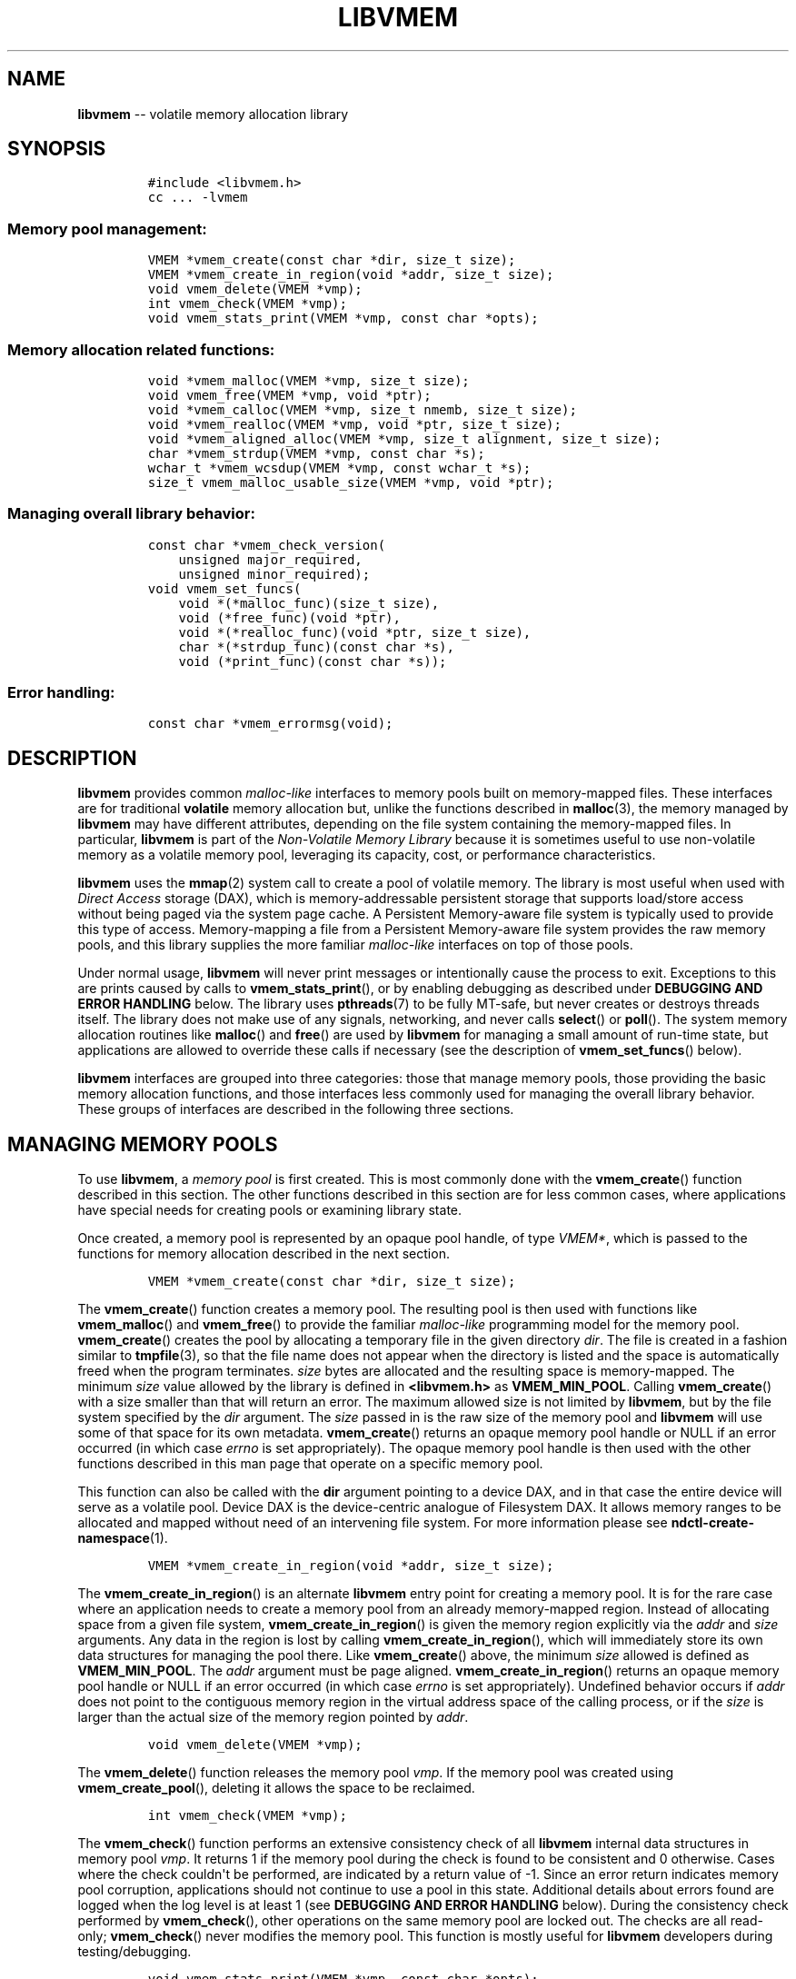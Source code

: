 .\" Automatically generated by Pandoc 1.16.0.2
.\"
.TH "LIBVMEM" "3" "2017-06-09" "NVM Library - vmem API version 1.0" "NVML Programmer's Manual"
.hy
.\" Copyright 2014-2017, Intel Corporation
.\"
.\" Redistribution and use in source and binary forms, with or without
.\" modification, are permitted provided that the following conditions
.\" are met:
.\"
.\"     * Redistributions of source code must retain the above copyright
.\"       notice, this list of conditions and the following disclaimer.
.\"
.\"     * Redistributions in binary form must reproduce the above copyright
.\"       notice, this list of conditions and the following disclaimer in
.\"       the documentation and/or other materials provided with the
.\"       distribution.
.\"
.\"     * Neither the name of the copyright holder nor the names of its
.\"       contributors may be used to endorse or promote products derived
.\"       from this software without specific prior written permission.
.\"
.\" THIS SOFTWARE IS PROVIDED BY THE COPYRIGHT HOLDERS AND CONTRIBUTORS
.\" "AS IS" AND ANY EXPRESS OR IMPLIED WARRANTIES, INCLUDING, BUT NOT
.\" LIMITED TO, THE IMPLIED WARRANTIES OF MERCHANTABILITY AND FITNESS FOR
.\" A PARTICULAR PURPOSE ARE DISCLAIMED. IN NO EVENT SHALL THE COPYRIGHT
.\" OWNER OR CONTRIBUTORS BE LIABLE FOR ANY DIRECT, INDIRECT, INCIDENTAL,
.\" SPECIAL, EXEMPLARY, OR CONSEQUENTIAL DAMAGES (INCLUDING, BUT NOT
.\" LIMITED TO, PROCUREMENT OF SUBSTITUTE GOODS OR SERVICES; LOSS OF USE,
.\" DATA, OR PROFITS; OR BUSINESS INTERRUPTION) HOWEVER CAUSED AND ON ANY
.\" THEORY OF LIABILITY, WHETHER IN CONTRACT, STRICT LIABILITY, OR TORT
.\" (INCLUDING NEGLIGENCE OR OTHERWISE) ARISING IN ANY WAY OUT OF THE USE
.\" OF THIS SOFTWARE, EVEN IF ADVISED OF THE POSSIBILITY OF SUCH DAMAGE.
.SH NAME
.PP
\f[B]libvmem\f[] \-\- volatile memory allocation library
.SH SYNOPSIS
.IP
.nf
\f[C]
#include\ <libvmem.h>
cc\ ...\ \-lvmem
\f[]
.fi
.SS Memory pool management:
.IP
.nf
\f[C]
VMEM\ *vmem_create(const\ char\ *dir,\ size_t\ size);
VMEM\ *vmem_create_in_region(void\ *addr,\ size_t\ size);
void\ vmem_delete(VMEM\ *vmp);
int\ vmem_check(VMEM\ *vmp);
void\ vmem_stats_print(VMEM\ *vmp,\ const\ char\ *opts);
\f[]
.fi
.SS Memory allocation related functions:
.IP
.nf
\f[C]
void\ *vmem_malloc(VMEM\ *vmp,\ size_t\ size);
void\ vmem_free(VMEM\ *vmp,\ void\ *ptr);
void\ *vmem_calloc(VMEM\ *vmp,\ size_t\ nmemb,\ size_t\ size);
void\ *vmem_realloc(VMEM\ *vmp,\ void\ *ptr,\ size_t\ size);
void\ *vmem_aligned_alloc(VMEM\ *vmp,\ size_t\ alignment,\ size_t\ size);
char\ *vmem_strdup(VMEM\ *vmp,\ const\ char\ *s);
wchar_t\ *vmem_wcsdup(VMEM\ *vmp,\ const\ wchar_t\ *s);
size_t\ vmem_malloc_usable_size(VMEM\ *vmp,\ void\ *ptr);
\f[]
.fi
.SS Managing overall library behavior:
.IP
.nf
\f[C]
const\ char\ *vmem_check_version(
\ \ \ \ unsigned\ major_required,
\ \ \ \ unsigned\ minor_required);
void\ vmem_set_funcs(
\ \ \ \ void\ *(*malloc_func)(size_t\ size),
\ \ \ \ void\ (*free_func)(void\ *ptr),
\ \ \ \ void\ *(*realloc_func)(void\ *ptr,\ size_t\ size),
\ \ \ \ char\ *(*strdup_func)(const\ char\ *s),
\ \ \ \ void\ (*print_func)(const\ char\ *s));
\f[]
.fi
.SS Error handling:
.IP
.nf
\f[C]
const\ char\ *vmem_errormsg(void);
\f[]
.fi
.SH DESCRIPTION
.PP
\f[B]libvmem\f[] provides common \f[I]malloc\-like\f[] interfaces to
memory pools built on memory\-mapped files.
These interfaces are for traditional \f[B]volatile\f[] memory allocation
but, unlike the functions described in \f[B]malloc\f[](3), the memory
managed by \f[B]libvmem\f[] may have different attributes, depending on
the file system containing the memory\-mapped files.
In particular, \f[B]libvmem\f[] is part of the \f[I]Non\-Volatile Memory
Library\f[] because it is sometimes useful to use non\-volatile memory
as a volatile memory pool, leveraging its capacity, cost, or performance
characteristics.
.PP
\f[B]libvmem\f[] uses the \f[B]mmap\f[](2) system call to create a pool
of volatile memory.
The library is most useful when used with \f[I]Direct Access\f[] storage
(DAX), which is memory\-addressable persistent storage that supports
load/store access without being paged via the system page cache.
A Persistent Memory\-aware file system is typically used to provide this
type of access.
Memory\-mapping a file from a Persistent Memory\-aware file system
provides the raw memory pools, and this library supplies the more
familiar \f[I]malloc\-like\f[] interfaces on top of those pools.
.PP
Under normal usage, \f[B]libvmem\f[] will never print messages or
intentionally cause the process to exit.
Exceptions to this are prints caused by calls to
\f[B]vmem_stats_print\f[](), or by enabling debugging as described under
\f[B]DEBUGGING AND ERROR HANDLING\f[] below.
The library uses \f[B]pthreads\f[](7) to be fully MT\-safe, but never
creates or destroys threads itself.
The library does not make use of any signals, networking, and never
calls \f[B]select\f[]() or \f[B]poll\f[]().
The system memory allocation routines like \f[B]malloc\f[]() and
\f[B]free\f[]() are used by \f[B]libvmem\f[] for managing a small amount
of run\-time state, but applications are allowed to override these calls
if necessary (see the description of \f[B]vmem_set_funcs\f[]() below).
.PP
\f[B]libvmem\f[] interfaces are grouped into three categories: those
that manage memory pools, those providing the basic memory allocation
functions, and those interfaces less commonly used for managing the
overall library behavior.
These groups of interfaces are described in the following three
sections.
.SH MANAGING MEMORY POOLS
.PP
To use \f[B]libvmem\f[], a \f[I]memory pool\f[] is first created.
This is most commonly done with the \f[B]vmem_create\f[]() function
described in this section.
The other functions described in this section are for less common cases,
where applications have special needs for creating pools or examining
library state.
.PP
Once created, a memory pool is represented by an opaque pool handle, of
type \f[I]VMEM*\f[], which is passed to the functions for memory
allocation described in the next section.
.IP
.nf
\f[C]
VMEM\ *vmem_create(const\ char\ *dir,\ size_t\ size);
\f[]
.fi
.PP
The \f[B]vmem_create\f[]() function creates a memory pool.
The resulting pool is then used with functions like
\f[B]vmem_malloc\f[]() and \f[B]vmem_free\f[]() to provide the familiar
\f[I]malloc\-like\f[] programming model for the memory pool.
\f[B]vmem_create\f[]() creates the pool by allocating a temporary file
in the given directory \f[I]dir\f[].
The file is created in a fashion similar to \f[B]tmpfile\f[](3), so that
the file name does not appear when the directory is listed and the space
is automatically freed when the program terminates.
\f[I]size\f[] bytes are allocated and the resulting space is
memory\-mapped.
The minimum \f[I]size\f[] value allowed by the library is defined in
\f[B]<libvmem.h>\f[] as \f[B]VMEM_MIN_POOL\f[].
Calling \f[B]vmem_create\f[]() with a size smaller than that will return
an error.
The maximum allowed size is not limited by \f[B]libvmem\f[], but by the
file system specified by the \f[I]dir\f[] argument.
The \f[I]size\f[] passed in is the raw size of the memory pool and
\f[B]libvmem\f[] will use some of that space for its own metadata.
\f[B]vmem_create\f[]() returns an opaque memory pool handle or NULL if
an error occurred (in which case \f[I]errno\f[] is set appropriately).
The opaque memory pool handle is then used with the other functions
described in this man page that operate on a specific memory pool.
.PP
This function can also be called with the \f[B]dir\f[] argument pointing
to a device DAX, and in that case the entire device will serve as a
volatile pool.
Device DAX is the device\-centric analogue of Filesystem DAX.
It allows memory ranges to be allocated and mapped without need of an
intervening file system.
For more information please see \f[B]ndctl\-create\-namespace\f[](1).
.IP
.nf
\f[C]
VMEM\ *vmem_create_in_region(void\ *addr,\ size_t\ size);
\f[]
.fi
.PP
The \f[B]vmem_create_in_region\f[]() is an alternate \f[B]libvmem\f[]
entry point for creating a memory pool.
It is for the rare case where an application needs to create a memory
pool from an already memory\-mapped region.
Instead of allocating space from a given file system,
\f[B]vmem_create_in_region\f[]() is given the memory region explicitly
via the \f[I]addr\f[] and \f[I]size\f[] arguments.
Any data in the region is lost by calling
\f[B]vmem_create_in_region\f[](), which will immediately store its own
data structures for managing the pool there.
Like \f[B]vmem_create\f[]() above, the minimum \f[I]size\f[] allowed is
defined as \f[B]VMEM_MIN_POOL\f[].
The \f[I]addr\f[] argument must be page aligned.
\f[B]vmem_create_in_region\f[]() returns an opaque memory pool handle or
NULL if an error occurred (in which case \f[I]errno\f[] is set
appropriately).
Undefined behavior occurs if \f[I]addr\f[] does not point to the
contiguous memory region in the virtual address space of the calling
process, or if the \f[I]size\f[] is larger than the actual size of the
memory region pointed by \f[I]addr\f[].
.IP
.nf
\f[C]
void\ vmem_delete(VMEM\ *vmp);
\f[]
.fi
.PP
The \f[B]vmem_delete\f[]() function releases the memory pool
\f[I]vmp\f[].
If the memory pool was created using \f[B]vmem_create_pool\f[](),
deleting it allows the space to be reclaimed.
.IP
.nf
\f[C]
int\ vmem_check(VMEM\ *vmp);
\f[]
.fi
.PP
The \f[B]vmem_check\f[]() function performs an extensive consistency
check of all \f[B]libvmem\f[] internal data structures in memory pool
\f[I]vmp\f[].
It returns 1 if the memory pool during the check is found to be
consistent and 0 otherwise.
Cases where the check couldn\[aq]t be performed, are indicated by a
return value of \-1.
Since an error return indicates memory pool corruption, applications
should not continue to use a pool in this state.
Additional details about errors found are logged when the log level is
at least 1 (see \f[B]DEBUGGING AND ERROR HANDLING\f[] below).
During the consistency check performed by \f[B]vmem_check\f[](), other
operations on the same memory pool are locked out.
The checks are all read\-only; \f[B]vmem_check\f[]() never modifies the
memory pool.
This function is mostly useful for \f[B]libvmem\f[] developers during
testing/debugging.
.IP
.nf
\f[C]
void\ vmem_stats_print(VMEM\ *vmp,\ const\ char\ *opts);
\f[]
.fi
.PP
The \f[B]vmem_stats_print\f[]() function produces messages containing
statistics about the given memory pool.
The output is printed using \f[B]libvmem\f[]\[aq]s internal
\f[I]print_func\f[] function (see \f[B]vmem_set_funcs\f[]() below).
That means the output typically appears on \f[I]stderr\f[] unless the
caller supplies a replacement \f[I]print_func\f[] or sets the
environment variable \f[B]VMEM_LOG_FILE\f[] to direct output elsewhere.
The \f[I]opts\f[] string can either be NULL or it can contain a list of
options that change the stats printed.
General information that never changes during execution can be omitted
by specifying "g" as a character within the opts string.
The characters "m" and "a" can be specified to omit merged arena and per
arena statistics, respectively; "b" and "l" can be specified to omit per
size class statistics for bins and large objects, respectively.
Unrecognized characters are silently ignored.
Note that thread caching may prevent some statistics from being
completely up to date.
See \f[B]jemalloc\f[](3) for more detail (the description of the
available \f[I]opts\f[] above was taken from that man page).
.SH MEMORY ALLOCATION
.PP
This section describes the \f[I]malloc\-like\f[] API provided by
\f[B]libvmem\f[].
These functions provide the same semantics as their libc namesakes, but
operate on the memory pools specified by their first arguments.
.IP
.nf
\f[C]
void\ *vmem_malloc(VMEM\ *vmp,\ size_t\ size);
\f[]
.fi
.PP
The \f[B]vmem_malloc\f[]() function provides the same semantics as
\f[B]malloc\f[](3), but operates on the memory pool \f[I]vmp\f[] instead
of the process heap supplied by the system.
It allocates \f[I]size\f[] bytes and returns a pointer to the allocated
memory.
\f[I]The memory is not initialized\f[].
If \f[I]size\f[] is 0, then \f[B]vmem_malloc\f[]() returns either NULL,
or a unique pointer value that can later be successfully passed to
\f[B]vmem_free\f[]().
If \f[B]vmem_malloc\f[]() is unable to satisfy the allocation request, a
NULL pointer is returned and \f[I]errno\f[] is set appropriately.
.IP
.nf
\f[C]
void\ vmem_free(VMEM\ *vmp,\ void\ *ptr);
\f[]
.fi
.PP
The \f[B]vmem_free\f[]() function provides the same semantics as
\f[B]free\f[](3), but operates on the memory pool \f[I]vmp\f[] instead
of the process heap supplied by the system.
It frees the memory space pointed to by \f[I]ptr\f[], which must have
been returned by a previous call to \f[B]vmem_malloc\f[](),
\f[B]vmem_calloc\f[]() or \f[B]vmem_realloc\f[]() for \f[I]the same pool
of memory\f[].
Undefined behavior occurs if frees do not correspond to allocated memory
from the same memory pool.
If \f[I]ptr\f[] is NULL, no operation is performed.
.IP
.nf
\f[C]
void\ *vmem_calloc(VMEM\ *vmp,\ size_t\ nmemb,\ size_t\ size);
\f[]
.fi
.PP
The \f[B]vmem_calloc\f[]() function provides the same semantics as
\f[B]calloc\f[](3), but operates on the memory pool \f[I]vmp\f[] instead
of the process heap supplied by the system.
It allocates memory for an array of \f[I]nmemb\f[] elements of
\f[I]size\f[] bytes each and returns a pointer to the allocated memory.
The memory is set to zero.
If \f[I]nmemb\f[] or \f[I]size\f[] is 0, then \f[B]vmem_calloc\f[]()
returns either NULL, or a unique pointer value that can later be
successfully passed to \f[B]vmem_free\f[]().
If \f[B]vmem_calloc\f[]() is unable to satisfy the allocation request, a
NULL pointer is returned and \f[I]errno\f[] is set appropriately.
.IP
.nf
\f[C]
void\ *vmem_realloc(VMEM\ *vmp,\ void\ *ptr,\ size_t\ size);
\f[]
.fi
.PP
The \f[B]vmem_realloc\f[]() function provides the same semantics as
\f[B]realloc\f[](3), but operates on the memory pool \f[I]vmp\f[]
instead of the process heap supplied by the system.
It changes the size of the memory block pointed to by \f[I]ptr\f[] to
\f[I]size\f[] bytes.
The contents will be unchanged in the range from the start of the region
up to the minimum of the old and new sizes.
If the new size is larger than the old size, the added memory will
\f[I]not\f[] be initialized.
If \f[I]ptr\f[] is NULL, then the call is equivalent to
\f[I]vmem_malloc(vmp, size)\f[], for all values of \f[I]size\f[]; if
\f[I]size\f[] is equal to zero, and \f[I]ptr\f[] is not NULL, then the
call is equivalent to \f[I]vmem_free(vmp, ptr)\f[].
Unless \f[I]ptr\f[] is NULL, it must have been returned by an earlier
call to \f[B]vmem_malloc\f[](), \f[B]vmem_calloc\f[]() or
\f[B]vmem_realloc\f[]().
If the area pointed to was moved, a \f[I]vmem_free(vmp, ptr)\f[] is
done.
If \f[B]vmem_realloc\f[]() is unable to satisfy the allocation request,
a NULL pointer is returned and \f[I]errno\f[] is set appropriately.
.IP
.nf
\f[C]
void\ *vmem_aligned_alloc(VMEM\ *vmp,\ size_t\ alignment,\ size_t\ size);
\f[]
.fi
.PP
The \f[B]vmem_aligned_alloc\f[]() function provides the same semantics
as \f[B]aligned_alloc\f[](3), but operates on the memory pool
\f[I]vmp\f[] instead of the process heap supplied by the system.
It allocates \f[I]size\f[] bytes from the memory pool and returns a
pointer to the allocated memory.
The memory address will be a multiple of \f[I]alignment\f[], which must
be a power of two.
If \f[B]vmem_aligned_alloc\f[]() is unable to satisfy the allocation
request, a NULL pointer is returned and \f[I]errno\f[] is set
appropriately.
.IP
.nf
\f[C]
char\ *vmem_strdup(VMEM\ *vmp,\ const\ char\ *s);
\f[]
.fi
.PP
The \f[B]vmem_strdup\f[]() function provides the same semantics as
\f[B]strdup\f[](3), but operates on the memory pool \f[I]vmp\f[] instead
of the process heap supplied by the system.
It returns a pointer to a new string which is a duplicate of the string
\f[I]s\f[].
Memory for the new string is obtained with \f[B]vmem_malloc\f[](), on
the given memory pool, and can be freed with \f[B]vmem_free\f[]() on the
same memory pool.
If \f[B]vmem_strdup\f[]() is unable to satisfy the allocation request, a
NULL pointer is returned and \f[I]errno\f[] is set appropriately.
.IP
.nf
\f[C]
wchar_t\ *vmem_wcsdup(VMEM\ *vmp,\ const\ wchar_t\ *s);
\f[]
.fi
.PP
The \f[B]vmem_wcsdup\f[]() function provides the same semantics as
\f[B]wcsdup\f[](3), but operates on the memory pool \f[I]vmp\f[] instead
of the process heap supplied by the system.
It returns a pointer to a new wide character string which is a duplicate
of the wide character strin string \f[I]s\f[].
Memory for the new string is obtained with \f[B]vmem_malloc\f[](), on
the given memory pool, and can be freed with \f[B]vmem_free\f[]() on the
same memory pool.
If \f[B]vmem_wcsdup\f[]() is unable to satisfy the allocation request, a
NULL pointer is returned and \f[I]errno\f[] is set appropriately.
.IP
.nf
\f[C]
size_t\ vmem_malloc_usable_size(VMEM\ *vmp,\ void\ *ptr);
\f[]
.fi
.PP
The \f[B]vmem_malloc_usable_size\f[]() function provides the same
semantics as \f[B]malloc_usable_size\f[](3), but operates on the memory
pool \f[I]vmp\f[] instead of the process heap supplied by the system.
It returns the number of usable bytes in the block of allocated memory
pointed to by \f[I]ptr\f[], a pointer to a block of memory allocated by
\f[B]vmem_malloc\f[]() or a related function.
If \f[I]ptr\f[] is NULL, 0 is returned.
.SH MANAGING LIBRARY BEHAVIOR
.PP
The library entry points described in this section are less commonly
used than the previous section.
These entry points expose library information or alter the default
library behavior.
.IP
.nf
\f[C]
const\ char\ *vmem_check_version(
\ \ \ \ unsigned\ major_required,
\ \ \ \ unsigned\ minor_required);
\f[]
.fi
.PP
The \f[B]vmem_check_version\f[]() function is used to see if the
installed \f[B]libvmem\f[] supports the version of the library API
required by an application.
The easiest way to do this is for the application to supply the
compile\-time version information, supplied by defines in
\f[B]<libvmem.h>\f[], like this:
.IP
.nf
\f[C]
reason\ =\ vmem_check_version(VMEM_MAJOR_VERSION,
\ \ \ \ \ \ \ \ \ \ \ \ \ \ \ \ \ \ \ \ \ \ \ \ \ \ \ \ VMEM_MINOR_VERSION);
if\ (reason\ !=\ NULL)\ {
\ \ \ \ /*\ version\ check\ failed,\ reason\ string\ tells\ you\ why\ */
}
\f[]
.fi
.PP
Any mismatch in the major version number is considered a failure, but a
library with a newer minor version number will pass this check since
increasing minor versions imply backwards compatibility.
.PP
An application can also check specifically for the existence of an
interface by checking for the version where that interface was
introduced.
These versions are documented in this man page as follows: unless
otherwise specified, all interfaces described here are available in
version 1.0 of the library.
Interfaces added after version 1.0 will contain the text \f[I]introduced
in version x.y\f[] in the section of this manual describing the feature.
.PP
When the version check performed by \f[B]vmem_check_version\f[]() is
successful, the return value is NULL.
Otherwise the return value is a static string describing the reason for
failing the version check.
The string returned by \f[B]vmem_check_version\f[]() must not be
modified or freed.
.IP
.nf
\f[C]
void\ vmem_set_funcs(
\ \ \ \ void\ *(*malloc_func)(size_t\ size),
\ \ \ \ void\ (*free_func)(void\ *ptr),
\ \ \ \ void\ *(*realloc_func)(void\ *ptr,\ size_t\ size),
\ \ \ \ char\ *(*strdup_func)(const\ char\ *s),
\ \ \ \ void\ (*print_func)(const\ char\ *s));
\f[]
.fi
.PP
The \f[B]vmem_set_funcs\f[]() function allows an application to override
some interfaces used internally by \f[B]libvmem\f[].
Passing in NULL for any of the handlers will cause the \f[B]libvmem\f[]
default function to be used.
The library does not make heavy use of the system malloc functions, but
it does allocate approximately 4\-8 kilobytes for each memory pool in
use.
The only functions in the malloc family used by the library are
represented by the first four arguments to \f[B]vmem_set_funcs\f[]().
The \f[I]print_func\f[] function is called by \f[B]libvmem\f[] when the
\f[B]vmem_stats_print\f[]() entry point is used, or when additional
tracing is enabled in the debug version of the library as described in
the \f[B]DEBUGGING AND ERROR HANDLING\f[] section below.
The default \f[I]print_func\f[] used by the library prints to the file
specified by the \f[B]VMEM_LOG_FILE\f[] environment variable, or to
\f[I]stderr\f[] if that variable is not set.
.SH DEBUGGING AND ERROR HANDLING
.PP
Two versions of \f[B]libvmem\f[] are typically available on a
development system.
The normal version, accessed when a program is linked using the
\f[B]\-lvmem\f[] option, is optimized for performance.
That version skips checks that impact performance and never logs any
trace information or performs any run\-time assertions.
If an error is detected during the call to \f[B]libvmem\f[] function, an
application may retrieve an error message describing the reason of
failure using the following function:
.IP
.nf
\f[C]
const\ char\ *vmem_errormsg(void);
\f[]
.fi
.PP
The \f[B]vmem_errormsg\f[]() function returns a pointer to a static
buffer containing the last error message logged for current thread.
The error message may include description of the corresponding error
code (if \f[I]errno\f[] was set), as returned by \f[B]strerror\f[](3).
The error message buffer is thread\-local; errors encountered in one
thread do not affect its value in other threads.
The buffer is never cleared by any library function; its content is
significant only when the return value of the immediately preceding call
to \f[B]libvmem\f[] function indicated an error, or if \f[I]errno\f[]
was set.
The application must not modify or free the error message string, but it
may be modified by subsequent calls to other library functions.
.PP
A second version of \f[B]libvmem\f[], accessed when a program uses the
libraries under \f[B]/usr/lib/nvml_debug\f[], contains run\-time
assertions and trace points.
The typical way to access the debug version is to set the environment
variable \f[B]LD_LIBRARY_PATH\f[] to \f[B]/usr/lib/nvml_debug\f[] or
\f[B]/usr/lib64/nvml_debug\f[] depending on where the debug libraries
are installed on the system.
The trace points in the debug version of the library are enabled using
the environment variable \f[B]VMEM_LOG_LEVEL\f[], which can be set to
the following values:
.IP \[bu] 2
\f[B]0\f[] \- This is the default level when \f[B]VMEM_LOG_LEVEL\f[] is
not set.
Only statistics are logged, and then only in response to a call to
\f[B]vmem_stats_print\f[]().
.IP \[bu] 2
\f[B]1\f[] \- Additional details on any errors detected are logged (in
addition to returning the \f[I]errno\f[]\-based errors as usual).
The same information may be retrieved using \f[B]vmem_errormsg\f[]().
.IP \[bu] 2
\f[B]2\f[] \- A trace of basic operations including allocations and
deallocations is logged.
.IP \[bu] 2
\f[B]3\f[] \- This level enables a very verbose amount of function call
tracing in the library.
.IP \[bu] 2
\f[B]4\f[] \- This level enables voluminous and fairly obscure tracing
information that is likely only useful to the \f[B]libvmem\f[]
developers.
.PP
The environment variable \f[B]VMEM_LOG_FILE\f[] specifies a file name
where all logging information should be written.
If the last character in the name is "\-", the PID of the current
process will be appended to the file name when the log file is created.
If \f[B]VMEM_LOG_FILE\f[] is not set, output goes to stderr.
All prints are done using the \f[I]print_func\f[] function in
\f[B]libvmem\f[] (see \f[B]vmem_set_funcs\f[]() above for details on how
to override that function).
.PP
Setting the environment variable \f[B]VMEM_LOG_LEVEL\f[] has no effect
on the non\-debug version of \f[B]libvmem\f[].
.SH EXAMPLE
.PP
The following example creates a memory pool, allocates some memory to
contain the string "hello, world", and then frees that memory.
.IP
.nf
\f[C]
#include\ <stdio.h>
#include\ <stdlib.h>
#include\ <string.h>
#include\ <libvmem.h>

int
main(int\ argc,\ char\ *argv[])
{
\ \ \ \ VMEM\ *vmp;
\ \ \ \ char\ *ptr;

\ \ \ \ /*\ create\ minimum\ size\ pool\ of\ memory\ */
\ \ \ \ if\ ((vmp\ =\ vmem_create("/pmem\-fs",
\ \ \ \ \ \ \ \ \ \ \ \ VMEM_MIN_POOL))\ ==\ NULL)\ {
\ \ \ \ \ \ \ \ perror("vmem_create");
\ \ \ \ \ \ \ \ exit(1);
\ \ \ \ }

\ \ \ \ if\ ((ptr\ =\ vmem_malloc(vmp,\ 100))\ ==\ NULL)\ {
\ \ \ \ \ \ \ \ perror("vmem_malloc");
\ \ \ \ \ \ \ \ exit(1);
\ \ \ \ }

\ \ \ \ strcpy(ptr,\ "hello,\ world");

\ \ \ \ /*\ give\ the\ memory\ back\ */
\ \ \ \ vmem_free(vmp,\ ptr);

\ \ \ \ /*\ ...\ */

\ \ \ \ vmem_delete(vmp);
}
\f[]
.fi
.PP
See <http://pmem.io/nvml/libvmem> for more examples using the
\f[B]libvmem\f[] API.
.SH BUGS
.PP
Unlike the normal \f[B]malloc\f[](), which asks the system for
additional memory when it runs out, \f[B]libvmem\f[] allocates the size
it is told to and never attempts to grow or shrink that memory pool.
.SH ACKNOWLEDGEMENTS
.PP
\f[B]libvmem\f[] depends on jemalloc, written by Jason Evans, to do the
heavy lifting of managing dynamic memory allocation.
See: <http://www.canonware.com/jemalloc>
.PP
\f[B]libvmem\f[] builds on the persistent memory programming model
recommended by the SNIA NVM Programming Technical Work Group:
<http://snia.org/nvmp>
.SH SEE ALSO
.PP
\f[B]malloc\f[](3), \f[B]posix_memalign\f[](3), \f[B]strdup\f[](3),
\f[B]mmap\f[](2), \f[B]strerror\f[](3), \f[B]jemalloc\f[](3),
\f[B]libpmem\f[](3), \f[B]ndctl\-create\-namespace\f[](1) and
\f[B]<http://pmem.io>\f[]
